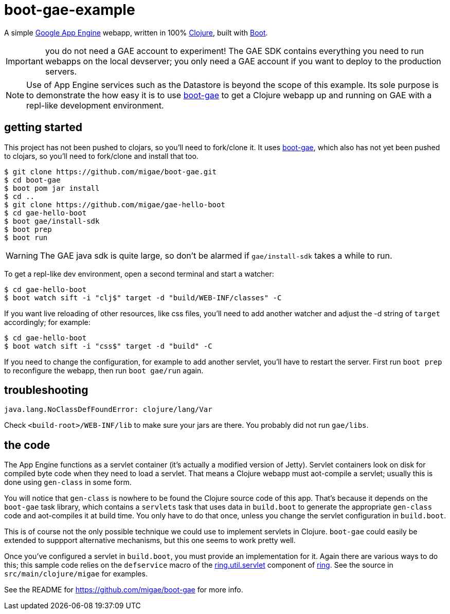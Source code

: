 = boot-gae-example

A simple https://cloud.google.com/appengine/docs/java/[Google App
Engine] webapp, written in 100% https://clojure.org/[Clojure], built
with http://boot-clj.com/[Boot].

IMPORTANT: you do not need a GAE account to experiment!  The GAE SDK
contains everything you need to run webapps on the local devserver;
you only need a GAE account if you want to deploy to the production
servers.

[NOTE]
====
Use of App Engine services such as the Datastore is beyond the scope of
this example.  Its sole purpose is to demonstrate the how easy it is
to use https://github.com/migae/boot-gae[boot-gae] to get a Clojure
webapp up and running on GAE with a repl-like development environment.
====

== getting started

This project has not been pushed to clojars, so you'll need to
fork/clone it.  It uses https://github.com/migae/boot-gae[boot-gae],
which also has not yet been pushed to clojars, so you'll need to
fork/clone and install that too.

[source,shell]
----
$ git clone https://github.com/migae/boot-gae.git
$ cd boot-gae
$ boot pom jar install
$ cd ..
$ git clone https://github.com/migae/gae-hello-boot
$ cd gae-hello-boot
$ boot gae/install-sdk
$ boot prep
$ boot run
----

WARNING: The GAE java sdk is quite large, so don't be alarmed if `gae/install-sdk` takes a while to run.

To get a repl-like dev environment, open a second terminal and start a
watcher:

[source,shell]
----
$ cd gae-hello-boot
$ boot watch sift -i "clj$" target -d "build/WEB-INF/classes" -C
----

If you want live reloading of other resources, like css files, you'll
need to add another watcher and adjust the -d string of `target`
accordingly; for example:

[source,shell]
----
$ cd gae-hello-boot
$ boot watch sift -i "css$" target -d "build" -C
----

If you need to change the configuration, for example to add another
servlet, you'll have to restart the server.  First run `boot prep` to
reconfigure the webapp, then run `boot gae/run` again.

== troubleshooting

```
java.lang.NoClassDefFoundError: clojure/lang/Var
```

Check `<build-root>/WEB-INF/lib` to make sure your jars are there.
You probably did not run `gae/libs`.

== the code

The App Engine functions as a servlet container (it's actually a
modified version of Jetty).  Servlet containers look on disk for
compiled byte code when they need to load a servlet.  That means a
Clojure webapp must aot-compile a servlet; usually this is done using
`gen-class` in some form.

You will notice that `gen-class` is nowhere to be found the Clojure
source code of this app.  That's because it depends on the `boot-gae`
task library, which contains a `servlets` task that uses data in
`build.boot` to generate the appropriate `gen-class` code and
aot-compiles it at build time.  You only have to do that once, unless
you change the servlet configuration in `build.boot`.

This is of course not the only possible technique we could use to
implement servlets in Clojure.  `boot-gae` could easily be extended to
suppport alternative mechanisms, but this one seems to work pretty
well.

Once you've configured a servlet in `build.boot`, you must provide an
implementation for it.  Again there are various ways to do this; this
sample code relies on the `defservice` macro of the
https://ring-clojure.github.io/ring/ring.util.servlet.html[ring.util.servlet]
component of https://github.com/ring-clojure/ring[ring].  See the
source in `src/main/clojure/migae` for examples.

See the README for https://github.com/migae/boot-gae for more info.
